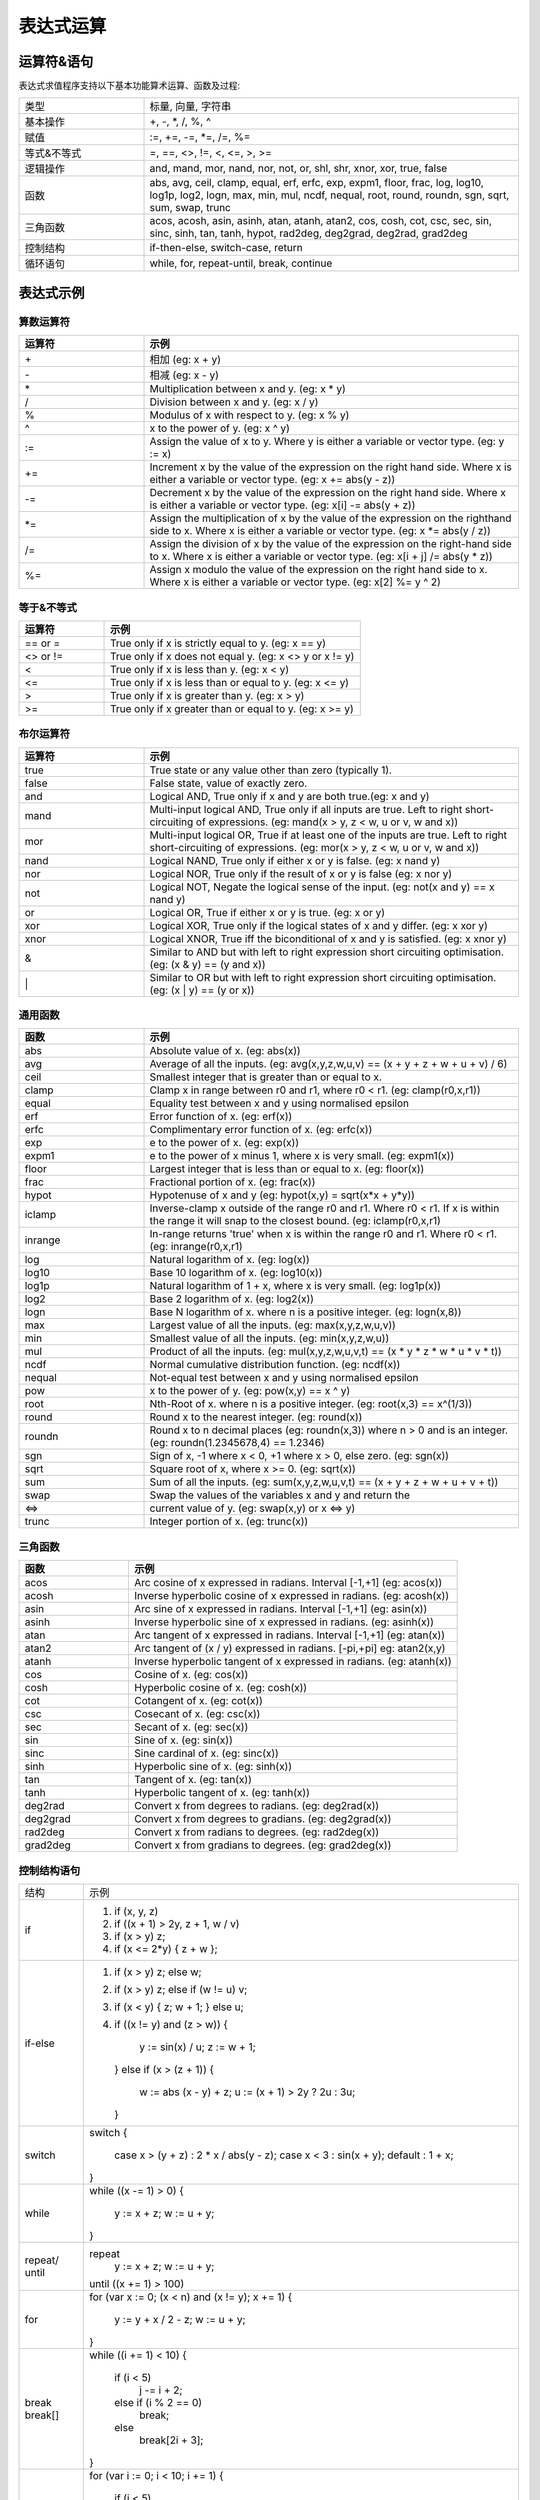 .. _strategy-express:

==================
表达式运算
==================

运算符&语句
=========================

表达式求值程序支持以下基本功能算术运算、函数及过程:

.. csv-table::
  :widths: 20, 60

  "类型", "标量, 向量, 字符串"
  "基本操作", "+, -, *, /, %, ^"
  "赋值", ":=, +=, -=, *=, /=, %="
  "等式&不等式", "=, ==, <>, !=, <, <=, >, >="
  "逻辑操作", "and, mand, mor, nand, nor, not, or, shl, shr, xnor, xor, true, false"
  "函数", "abs, avg, ceil, clamp, equal, erf, erfc,  exp, expm1, floor, frac,  log,
  log10, log1p,  log2, logn,  max,  min,  mul,  ncdf,  nequal,  root, round,
  roundn, sgn, sqrt, sum, swap, trunc"
  "三角函数", "acos, acosh, asin, asinh, atan, atanh,  atan2, cos,  cosh, cot,  csc,
  sec,  sin, sinc,  sinh, tan, tanh, hypot, rad2deg, deg2grad,  deg2rad, grad2deg"
  "控制结构", "if-then-else, switch-case, return"
  "循环语句", "while, for, repeat-until, break, continue"

表达式示例
============================

算数运算符
-------------------------------

.. csv-table::
  :header: "运算符", "示例"
  :widths: 20, 60

  "\+", "相加 (eg: x + y)"
  "\-", "相减 (eg: x - y)"
  "\*", "Multiplication between x and y.  (eg: x * y)"
  "/", "Division between x and y.  (eg: x / y)"
  "%", "Modulus of x with respect to y.  (eg: x % y)"
  "^", "x to the power of y.  (eg: x ^ y)"
  ":=", "Assign the value of x to y. Where y is either a variable or vector type.  (eg: y := x)"
  "+=", "Increment x by the value of the expression on the right hand side. Where x is either a variable or vector type.  (eg: x += abs(y - z))"
  "-=", "Decrement x by the value of the expression on the right hand side. Where x is either a variable or vector type. (eg: x[i] -= abs(y + z))"
  "*=", "Assign the multiplication of x by the value of the expression on the righthand side to x. Where x is either a variable or vector type.  (eg: x *= abs(y / z))"
  "/=", "Assign the division of x by the value of the expression on the right-hand side to x. Where x is either a variable or vector type.  (eg: x[i + j] /= abs(y * z))"
  "%=", "Assign x modulo the value of the expression on the right hand side to x. Where x is either a variable or vector type.  (eg: x[2] %= y ^ 2)"

等于&不等式
-------------------------------

.. csv-table::
  :header: "运算符", "示例"
  :widths: 20, 60

  "== or =", "True only if x is strictly equal to y. (eg: x == y)"
  "<> or !=", "True only if x does not equal y. (eg: x <> y or x != y)"
  "<", "True only if x is less than y. (eg: x < y)"
  "<=", "True only if x is less than or equal to y. (eg: x <= y)"
  ">", "True only if x is greater than y. (eg: x > y)"
  ">=", "True only if x greater than or equal to y. (eg: x >= y)"

布尔运算符
-------------------------------

.. csv-table::
  :header: "运算符", "示例"
  :widths: 20, 60

  "true ", "True state or any value other than zero (typically 1)."
  "false", "False state, value of exactly zero."
  "and  ", "Logical AND, True only if x and y are both true.(eg: x and y)"
  "mand ", "Multi-input logical AND, True only if all inputs are true. Left to right short-circuiting of expressions. (eg: mand(x > y, z < w, u or v, w and x))"
  "mor  ", "Multi-input logical OR, True if at least one of the inputs are true. Left to right short-circuiting of expressions.  (eg: mor(x > y, z < w, u or v, w and x))"
  "nand ", "Logical NAND, True only if either x or y is false. (eg: x nand y)"
  "nor  ", "Logical NOR, True only if the result of x or y is false (eg: x nor y)"
  "not  ", "Logical NOT, Negate the logical sense of the input. (eg: not(x and y) == x nand y)"
  "or   ", "Logical OR, True if either x or y is true. (eg: x or y)"
  "xor  ", "Logical XOR, True only if the logical states of x and y differ.  (eg: x xor y)"
  "xnor ", "Logical XNOR, True iff the biconditional of x and y is satisfied.  (eg: x xnor y)"
  "&    ", "Similar to AND but with left to right expression short circuiting optimisation.  (eg: (x & y) == (y and x))"
  "\|   ", "Similar to OR but with left to right expression short circuiting optimisation.  (eg: (x | y) == (y or x))"

通用函数
-------------------------------

.. csv-table::
  :header: "函数", "示例"
  :widths: 20, 60

  "abs    ", "Absolute value of x.  (eg: abs(x))"
  "avg    ", "Average of all the inputs. (eg: avg(x,y,z,w,u,v) == (x + y + z + w + u + v) / 6)"
  "ceil   ", "Smallest integer that is greater than or equal to x."
  "clamp  ", "Clamp x in range between r0 and r1, where r0 < r1. (eg: clamp(r0,x,r1))"
  "equal  ", "Equality test between x and y using normalised epsilon"
  "erf    ", "Error function of x.  (eg: erf(x))"
  "erfc   ", "Complimentary error function of x.  (eg: erfc(x))"
  "exp    ", "e to the power of x.  (eg: exp(x))"
  "expm1  ", "e to the power of x minus 1, where x is very small. (eg: expm1(x))"
  "floor  ", "Largest integer that is less than or equal to x. (eg: floor(x))"
  "frac   ", "Fractional portion of x.  (eg: frac(x))"
  "hypot  ", "Hypotenuse of x and y (eg: hypot(x,y) = sqrt(x*x + y*y))"
  "iclamp ", "Inverse-clamp x outside of the range r0 and r1. Where r0 < r1. If x is within the range it will snap to the closest bound. (eg: iclamp(r0,x,r1)"
  "inrange", "In-range returns 'true' when x is within the range r0 and r1. Where r0 < r1.  (eg: inrange(r0,x,r1)"
  "log    ", "Natural logarithm of x.  (eg: log(x)) "
  "log10  ", "Base 10 logarithm of x.  (eg: log10(x))"
  "log1p  ", "Natural logarithm of 1 + x, where x is very small. (eg: log1p(x))"
  "log2   ", "Base 2 logarithm of x.  (eg: log2(x))"
  "logn   ", "Base N logarithm of x. where n is a positive integer. (eg: logn(x,8))"
  "max    ", "Largest value of all the inputs. (eg: max(x,y,z,w,u,v))"
  "min    ", "Smallest value of all the inputs. (eg: min(x,y,z,w,u))"
  "mul    ", "Product of all the inputs. (eg: mul(x,y,z,w,u,v,t) == (x * y * z * w * u * v * t))"
  "ncdf   ", "Normal cumulative distribution function.  (eg: ncdf(x))"
  "nequal ", "Not-equal test between x and y using normalised epsilon"
  "pow    ", "x to the power of y.  (eg: pow(x,y) == x ^ y)"
  "root   ", "Nth-Root of x. where n is a positive integer. (eg: root(x,3) == x^(1/3))"
  "round  ", "Round x to the nearest integer.  (eg: round(x))"
  "roundn ", "Round x to n decimal places  (eg: roundn(x,3)) where n > 0 and is an integer. (eg: roundn(1.2345678,4) == 1.2346)"
  "sgn    ", "Sign of x, -1 where x < 0, +1 where x > 0, else zero. (eg: sgn(x))"
  "sqrt   ", "Square root of x, where x >= 0.  (eg: sqrt(x))"
  "sum    ", "Sum of all the inputs. (eg: sum(x,y,z,w,u,v,t) == (x + y + z + w + u + v + t))"
  "swap   ", "Swap the values of the variables x and y and return the"
  "<=>    ", "current value of y.  (eg: swap(x,y) or x <=> y)"
  "trunc  ", "Integer portion of x.  (eg: trunc(x))"

三角函数
-------------------------------

.. csv-table::
  :header: "函数", "示例"
  :widths: 20, 60

  "acos    ", "Arc cosine of x expressed in radians. Interval [-1,+1] (eg: acos(x))"
  "acosh   ", "Inverse hyperbolic cosine of x expressed in radians.  (eg: acosh(x))"
  "asin    ", "Arc sine of x expressed in radians. Interval [-1,+1] (eg: asin(x))"
  "asinh   ", "Inverse hyperbolic sine of x expressed in radians. (eg: asinh(x))"
  "atan    ", "Arc tangent of x expressed in radians. Interval [-1,+1] (eg: atan(x))"
  "atan2   ", "Arc tangent of (x / y) expressed in radians. [-pi,+pi] eg: atan2(x,y)"
  "atanh   ", "Inverse hyperbolic tangent of x expressed in radians. (eg: atanh(x))"
  "cos     ", "Cosine of x.  (eg: cos(x))"
  "cosh    ", "Hyperbolic cosine of x.  (eg: cosh(x))"
  "cot     ", "Cotangent of x.  (eg: cot(x))"
  "csc     ", "Cosecant of x.  (eg: csc(x))"
  "sec     ", "Secant of x.  (eg: sec(x))"
  "sin     ", "Sine of x.  (eg: sin(x))"
  "sinc    ", "Sine cardinal of x.  (eg: sinc(x))"
  "sinh    ", "Hyperbolic sine of x.  (eg: sinh(x))"
  "tan     ", "Tangent of x.  (eg: tan(x))"
  "tanh    ", "Hyperbolic tangent of x.  (eg: tanh(x))"
  "deg2rad ", "Convert x from degrees to radians.  (eg: deg2rad(x))"
  "deg2grad", "Convert x from degrees to gradians.  (eg: deg2grad(x))"
  "rad2deg ", "Convert x from radians to degrees.  (eg: rad2deg(x))"
  "grad2deg", "Convert x from gradians to degrees.  (eg: grad2deg(x))"

控制结构语句
-------------------------------

+----------+---------------------------------------------------------+
| 结构     | 示例                                                    |
+----------+---------------------------------------------------------+
| if       | 1. if (x, y, z)                                         |
|          | 2. if ((x + 1) > 2y, z + 1, w / v)                      |
|          | 3. if (x > y) z;                                        |
|          | 4. if (x <= 2*y) { z + w };                             |
+----------+---------------------------------------------------------+
| if-else  | 1. if (x > y) z; else w;                                |
|          | 2. if (x > y) z; else if (w != u) v;                    |
|          | 3. if (x < y) { z; w + 1; } else u;                     |
|          | 4. if ((x != y) and (z > w))                            |
|          |    {                                                    |
|          |      y := sin(x) / u;                                   |
|          |      z := w + 1;                                        |
|          |    }                                                    |
|          |    else if (x > (z + 1))                                |
|          |    {                                                    |
|          |      w := abs (x - y) + z;                              |
|          |      u := (x + 1) > 2y ? 2u : 3u;                       |
|          |    }                                                    |
+----------+---------------------------------------------------------+
| switch   | switch                                                  |
|          | {                                                       |
|          |   case x > (y + z) : 2 * x / abs(y - z);                |
|          |   case x < 3       : sin(x + y);                        |
|          |   default          : 1 + x;                             |
|          | }                                                       |
+----------+---------------------------------------------------------+
| while    | while ((x -= 1) > 0)                                    |
|          | {                                                       |
|          |   y := x + z;                                           |
|          |   w := u + y;                                           |
|          | }                                                       |
+----------+---------------------------------------------------------+
| repeat/  | repeat                                                  |
| until    |   y := x + z;                                           |
|          |   w := u + y;                                           |
|          | until ((x += 1) > 100)                                  |
+----------+---------------------------------------------------------+
| for      | for (var x := 0; (x < n) and (x != y); x += 1)          |
|          | {                                                       |
|          |   y := y + x / 2 - z;                                   |
|          |   w := u + y;                                           |
|          | }                                                       |
+----------+---------------------------------------------------------+
| break    | while ((i += 1) < 10)                                   |
| break[]  | {                                                       |
|          |   if (i < 5)                                            |
|          |     j -= i + 2;                                         |
|          |   else if (i % 2 == 0)                                  |
|          |     break;                                              |
|          |   else                                                  |
|          |     break[2i + 3];                                      |
|          | }                                                       |
+----------+---------------------------------------------------------+
| continue | for (var i := 0; i < 10; i += 1)                        |
|          | {                                                       |
|          |   if (i < 5)                                            |
|          |     continue;                                           |
|          |   j -= i + 2;                                           |
|          | }                                                       |
+----------+---------------------------------------------------------+
| return   | 1. return [1];                                          |
|          | 2. return [x, 'abx'];                                   |
|          | 3. return [x, x + y,'abx'];                             |
|          | 4. return [];                                           |
|          | 5. if (x < y)                                           |
|          |     return [x, x - y, 'result-set1', 123.456];          |
|          |    else                                                 |
|          |     return [y, x + y, 'result-set2'];                   |
+----------+---------------------------------------------------------+
| ?:       | 1. x ? y : z                                            |
|          | 2. x + 1 > 2y ? z + 1 : (w / v)                         |
|          | 3. min(x,y) > z ? (x < y + 1) ? x : y : (w * v)         |
+----------+---------------------------------------------------------+
| ~        | ~(i := x + 1, j := y / z, k := sin(w/u)) == (sin(w/u))) |
|          | ~{i := x + 1; j := y / z; k := sin(w/u)} == (sin(w/u))) |
+----------+---------------------------------------------------------+
| [*]      | [*]                                                     |
|          | {                                                       |
|          |   case (x + 1) > (y - 2)    : x := z / 2 + sin(y / pi); |
|          |   case (x + 2) < abs(y + 3) : w / 4 + min(5y,9);        |
|          |   case (x + 3) == (y * 4)   : y := abs(z / 6) + 7y;     |
|          | }                                                       |
+----------+---------------------------------------------------------+
| []       | 1. v[]                                                  |
|          | 2. max_size := max(v0[],v1[],v2[],v3[])                 |
+----------+---------------------------------------------------------+

变量&多语句
=============================================

变量定义用关键字 var，当有多个表达式时，每个表达式以分号“;” 结尾。如：

var x := 1;
var y := 2;
x := x + y; // 1 + 2 = 3

注释
=============================================
表达式中注释文本用双斜杠，可以是单独一行或表达式尾部





